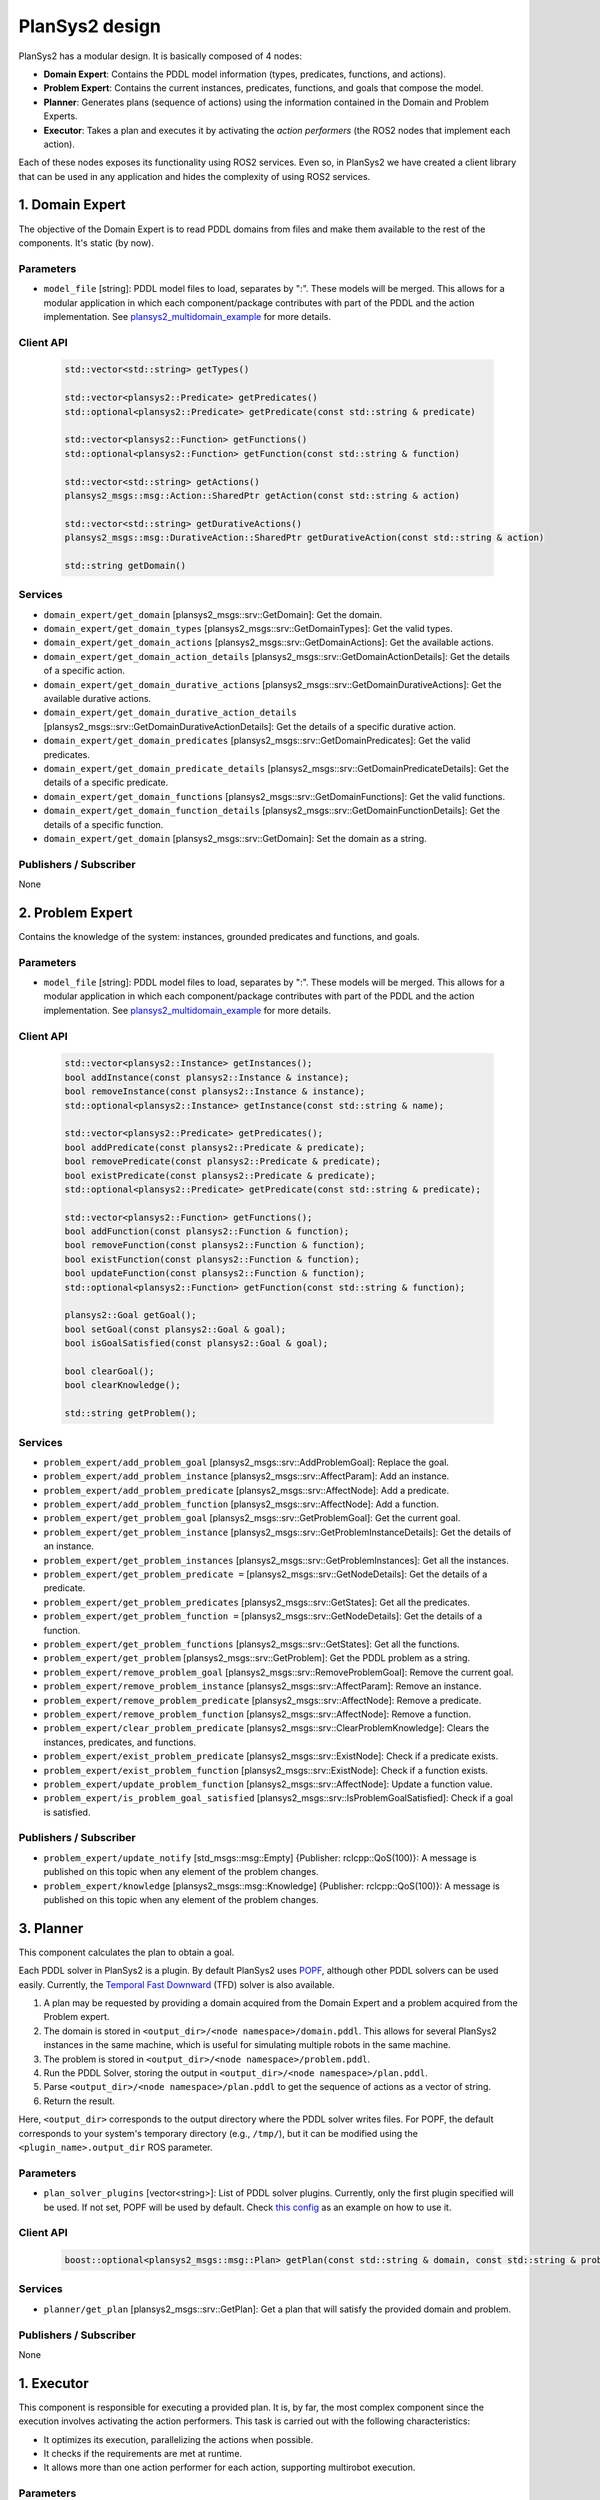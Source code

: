 .. _design:

PlanSys2 design
###############

.. image:: images/plansys2_arch.png
    :width: 800px
    :align: center

PlanSys2 has a modular design. It is basically composed of 4 nodes:

* **Domain Expert**: Contains the PDDL model information (types, predicates, functions, and actions). 
* **Problem Expert**: Contains the current instances, predicates, functions, and goals that compose the model.
* **Planner**: Generates plans (sequence of actions) using the information contained in the Domain and Problem Experts.
* **Executor**: Takes a plan and executes it by activating the *action performers* (the ROS2 nodes that implement each action).

Each of these nodes exposes its functionality using ROS2 services. Even so, in PlanSys2 we have created a client library that can be used in 
any application and hides the complexity of using ROS2 services. 

.. image:: images/plansys2_clients.png
    :width: 500px
    :align: center

1. Domain Expert
****************

The objective of the Domain Expert is to read PDDL domains from files and make them available to the rest of the components. It's static (by now).

Parameters
----------

* ``model_file`` [string]: PDDL model files to load, separates by ":". These models will be merged. This allows for a modular application in which each component/package contributes with part of the PDDL and the action implementation. See `plansys2_multidomain_example <https://github.com/IntelligentRoboticsLabs/ros2_planning_system_examples/tree/master/plansys2_multidomain_example>`_ for more details.

Client API
----------

  .. code-block:: c++

       std::vector<std::string> getTypes()
       
       std::vector<plansys2::Predicate> getPredicates()
       std::optional<plansys2::Predicate> getPredicate(const std::string & predicate)

       std::vector<plansys2::Function> getFunctions()
       std::optional<plansys2::Function> getFunction(const std::string & function)
       
       std::vector<std::string> getActions()
       plansys2_msgs::msg::Action::SharedPtr getAction(const std::string & action)
       
       std::vector<std::string> getDurativeActions()
       plansys2_msgs::msg::DurativeAction::SharedPtr getDurativeAction(const std::string & action)

       std::string getDomain()

Services
--------

* ``domain_expert/get_domain`` [plansys2_msgs::srv::GetDomain]: Get the domain.
* ``domain_expert/get_domain_types`` [plansys2_msgs::srv::GetDomainTypes]: Get the valid types.
* ``domain_expert/get_domain_actions`` [plansys2_msgs::srv::GetDomainActions]: Get the available actions.
* ``domain_expert/get_domain_action_details`` [plansys2_msgs::srv::GetDomainActionDetails]: Get the details of a specific action.
* ``domain_expert/get_domain_durative_actions`` [plansys2_msgs::srv::GetDomainDurativeActions]: Get the available durative actions.
* ``domain_expert/get_domain_durative_action_details`` [plansys2_msgs::srv::GetDomainDurativeActionDetails]: Get the details of a specific durative action.
* ``domain_expert/get_domain_predicates`` [plansys2_msgs::srv::GetDomainPredicates]: Get the valid predicates.
* ``domain_expert/get_domain_predicate_details`` [plansys2_msgs::srv::GetDomainPredicateDetails]: Get the details of a specific predicate.
* ``domain_expert/get_domain_functions`` [plansys2_msgs::srv::GetDomainFunctions]: Get the valid functions.
* ``domain_expert/get_domain_function_details`` [plansys2_msgs::srv::GetDomainFunctionDetails]: Get the details of a specific function.
* ``domain_expert/get_domain`` [plansys2_msgs::srv::GetDomain]: Set the domain as a string.

Publishers / Subscriber
-----------------------

None

2. Problem Expert
*****************

Contains the knowledge of the system: instances, grounded predicates and functions, and goals.

Parameters
----------

* ``model_file`` [string]: PDDL model files to load, separates by ":". These models will be merged. This allows for a modular application in which each component/package contributes with part of the PDDL and the action implementation. See `plansys2_multidomain_example <https://github.com/IntelligentRoboticsLabs/ros2_planning_system_examples/tree/master/plansys2_multidomain_example>`_ for more details.

Client API
----------

  .. code-block:: c++

         std::vector<plansys2::Instance> getInstances();
         bool addInstance(const plansys2::Instance & instance);
         bool removeInstance(const plansys2::Instance & instance);
         std::optional<plansys2::Instance> getInstance(const std::string & name);

         std::vector<plansys2::Predicate> getPredicates();
         bool addPredicate(const plansys2::Predicate & predicate);
         bool removePredicate(const plansys2::Predicate & predicate);
         bool existPredicate(const plansys2::Predicate & predicate);
         std::optional<plansys2::Predicate> getPredicate(const std::string & predicate);

         std::vector<plansys2::Function> getFunctions();
         bool addFunction(const plansys2::Function & function);
         bool removeFunction(const plansys2::Function & function);
         bool existFunction(const plansys2::Function & function);
         bool updateFunction(const plansys2::Function & function);
         std::optional<plansys2::Function> getFunction(const std::string & function);

         plansys2::Goal getGoal();
         bool setGoal(const plansys2::Goal & goal);
         bool isGoalSatisfied(const plansys2::Goal & goal);

         bool clearGoal();
         bool clearKnowledge();

         std::string getProblem();

Services
--------

* ``problem_expert/add_problem_goal`` [plansys2_msgs::srv::AddProblemGoal]: Replace the goal.
* ``problem_expert/add_problem_instance`` [plansys2_msgs::srv::AffectParam]: Add an instance.
* ``problem_expert/add_problem_predicate`` [plansys2_msgs::srv::AffectNode]: Add a predicate.
* ``problem_expert/add_problem_function`` [plansys2_msgs::srv::AffectNode]: Add a function.
* ``problem_expert/get_problem_goal`` [plansys2_msgs::srv::GetProblemGoal]: Get the current goal.
* ``problem_expert/get_problem_instance`` [plansys2_msgs::srv::GetProblemInstanceDetails]: Get the details of an instance.
* ``problem_expert/get_problem_instances`` [plansys2_msgs::srv::GetProblemInstances]: Get all the instances.
* ``problem_expert/get_problem_predicate =`` [plansys2_msgs::srv::GetNodeDetails]: Get the details of a predicate.
* ``problem_expert/get_problem_predicates`` [plansys2_msgs::srv::GetStates]: Get all the predicates.
* ``problem_expert/get_problem_function =`` [plansys2_msgs::srv::GetNodeDetails]: Get the details of a function.
* ``problem_expert/get_problem_functions`` [plansys2_msgs::srv::GetStates]: Get all the functions.
* ``problem_expert/get_problem`` [plansys2_msgs::srv::GetProblem]: Get the PDDL problem as a string.
* ``problem_expert/remove_problem_goal`` [plansys2_msgs::srv::RemoveProblemGoal]: Remove the current goal.
* ``problem_expert/remove_problem_instance`` [plansys2_msgs::srv::AffectParam]: Remove an instance.
* ``problem_expert/remove_problem_predicate`` [plansys2_msgs::srv::AffectNode]: Remove a predicate.
* ``problem_expert/remove_problem_function`` [plansys2_msgs::srv::AffectNode]: Remove a function.
* ``problem_expert/clear_problem_predicate`` [plansys2_msgs::srv::ClearProblemKnowledge]: Clears the instances, predicates, and functions.
* ``problem_expert/exist_problem_predicate`` [plansys2_msgs::srv::ExistNode]: Check if a predicate exists.
* ``problem_expert/exist_problem_function`` [plansys2_msgs::srv::ExistNode]: Check if a function exists.
* ``problem_expert/update_problem_function`` [plansys2_msgs::srv::AffectNode]: Update a function value.
* ``problem_expert/is_problem_goal_satisfied`` [plansys2_msgs::srv::IsProblemGoalSatisfied]: Check if a goal is satisfied.

Publishers / Subscriber
-----------------------

* ``problem_expert/update_notify`` [std_msgs::msg::Empty] {Publisher: rclcpp::QoS(100)}: A message is published on this topic when any element of the problem changes.
* ``problem_expert/knowledge`` [plansys2_msgs::msg::Knowledge] {Publisher: rclcpp::QoS(100)}: A message is published on this topic when any element of the problem changes.

3. Planner
**********

This component calculates the plan to obtain a goal. 

Each PDDL solver in PlanSys2 is a plugin.
By default PlanSys2 uses `POPF <https://github.com/IntelligentRoboticsLabs/ros2_planning_system/tree/master/plansys2_popf_plan_solver>`_, although other PDDL solvers can be used easily.
Currently, the `Temporal Fast Downward <https://github.com/IntelligentRoboticsLabs/plansys2_tfd_plan_solver>`_ (TFD) solver is also available.

1. A plan may be requested by providing a domain acquired from the Domain Expert and a problem acquired from the Problem expert.
2. The domain is stored in ``<output_dir>/<node namespace>/domain.pddl``. This allows for several PlanSys2 instances in the same machine, which is useful for simulating multiple robots in the same machine.
3. The problem is stored in ``<output_dir>/<node namespace>/problem.pddl``.
4. Run the PDDL Solver, storing the output in ``<output_dir>/<node namespace>/plan.pddl``.
5. Parse ``<output_dir>/<node namespace>/plan.pddl`` to get the sequence of actions as a vector of string.
6. Return the result.

Here, ``<output_dir>`` corresponds to the output directory where the PDDL solver writes files.
For POPF, the default corresponds to your system's temporary directory (e.g., ``/tmp/``), but it can be modified using the ``<plugin_name>.output_dir`` ROS parameter.

.. image:: images/plansys2_planner.png
    :width: 300px
    :align: center


Parameters
----------

* ``plan_solver_plugins`` [vector<string>]: List of PDDL solver plugins. Currently, only the first plugin specified will be used. If not set, POPF will be used by default. Check `this config <https://github.com/IntelligentRoboticsLabs/ros2_planning_system/blob/master/plansys2_bringup/params/plansys2_params.yaml>`_ as an example on how to use it.

Client API
----------

  .. code-block:: c++

       boost::optional<plansys2_msgs::msg::Plan> getPlan(const std::string & domain, const std::string & problem)

Services
--------

* ``planner/get_plan`` [plansys2_msgs::srv::GetPlan]: Get a plan that will satisfy the provided domain and problem.

Publishers / Subscriber
-----------------------

None

1. Executor
***********

This component is responsible for executing a provided plan. It is, by far, the most complex component since the execution involves activating the action performers. This task is carried out with the following characteristics:

* It optimizes its execution, parallelizing the actions when possible.
* It checks if the requirements are met at runtime.
* It allows more than one action performer for each action, supporting multirobot execution.

.. image:: images/plansys2_arch2.png
    :width: 600px
    :align: center

Parameters
----------

* ``action_timeouts.actions`` [vector<string>]: List of actions with enabled duration timeout capability. When the duration timeout capability is enabled for a given action, the action will halt after exceeding the action duration by more than a specified percentage. Duration timeouts are not enabled by default. To enable duration timeouts, the user must provide a custom action execution XML behavior tree template that includes the CheckTimeout BT node. Additionally, this parameter must specify the actions for which duration timeouts are enabled. Finally, the duration overrun percentage must be specified for each action.
* ``action_timeouts.<action_name>.duration_overrun_percentage`` [double]: When action duration timeouts are enabled (see explanation above), the duration overrun percentage specifies the amount of time an action is allowed to overrun its duration before halting. The overrun time is defined as a percentage of the action duration specified by the domain.
* ``default_action_bt_xml_filename`` [string]: Filepath to a user provided custom action execution XML behavior tree template. The user can use this template to specify a different XML behavior tree template than the one provided in the plansy2_executor package. Currently the only available BT node not used by the default behavior tree template is the CheckTimeout node.
* ``enable_dotgraph_legend`` [bool]: Enable legend with planning graph in DOT graph plan viewer.
* ``print_graph`` [bool]: Print planning graph to terminal.
* ``enable_groot_monitoring`` [bool]: Enable visualizing the plan's behavior tree inside `Groot <https://github.com/BehaviorTree/Groot>`_.
* ``publisher_port`` [unsigned int]: ZeroMQ publisher port for `Groot <https://github.com/BehaviorTree/Groot>`_.
* ``server_port`` [unsigned int]: ZeroMQ server port for `Groot <https://github.com/BehaviorTree/Groot>`_.
* ``max_msgs_per_second`` [unsigned int]: Maximum number of ZeroMQ messages sent per second to `Groot <https://github.com/BehaviorTree/Groot>`_.

Client API
----------

  .. code-block:: c++

       bool start_plan_execution(const plansys2_msgs::msg::Plan & plan);
       bool execute_and_check_plan();
       void cancel_plan_execution();
       std::vector<plansys2_msgs::msg::Tree> getOrderedSubGoals();
       std::optional<plansys2_msgs::msg::Plan> getPlan();

       ExecutePlan::Feedback getFeedBack() {return feedback_;}
       std::optional<ExecutePlan::Result> getResult();

Actions
--------

* ``execute_plan`` [plansys2_msgs::action::ExecutePlan]: Execute the provided plan.

Publishers / Subscriber
-----------------------

* ``dot_graph`` [std_msgs::msg::String] {Publisher: rclcpp::QoS(1)}: Publishes the planning DOT graph.
* ``/action_execution_info`` [plansys2_msgs::msg::ActionExecutionInfo] {Publisher: rclcpp::QoS(100)}: Publishes the action execution information. Note that the action execution information is also provided to the ExecutePlan action client via the feedback and result channels.

Behavior Tree builder
*********************

Once a plan is obtained, the Executor converts it to a Behavior Tree to execute it. Each action becomes the following subtree:

.. image:: images/action_bt.png
    :width: 400px
    :align: center

The first step is building a planning graph that encodes the action dependencies that define the execution order. This is made
by pairing the effects of an action with a requirement of a posterior action. We take as reference the time of the calculated plan:

.. image:: images/action_deps.png
    :width: 250px
    :align: center

.. image:: images/plan_graph.png
    :width: 200px
    :align: center

Once created the graph, we identify the execution flows:

.. image:: images/graph_flows.png
    :width: 800px
    :align: center

From the red flow, for example, we get:

.. image:: images/red_flow.png
    :width: 400px
    :align: center

Each flow is executed in parallel. There is no problem if flows overlap because the BT that executes an action is implemented following a Singleton-like approach.

Action delivery protocol
************************

In the first implementations of PlanSys2, the delivery of actions was done using ROS2 actions. This approach has currently been discarded as it is not flexible enough. 
Instead, a bidding-based delivery protocol has been developed in the ``ActionExecutor`` and ``ActionExecutorClient`` classes that uses the ``plansys2_msgs::msg::ActionExecution`` message.

When the Executor must execute an action, it requests which action performer can execute it. Those who can 
reply to this request. The Executor confirms one of them (the first to answer), rejecting the rest. If none are found, repeat the request every second until you give up, aborting the 
execution of the plan. This protocol uses the topic ``/action_hub``, where you can monitor the execution of the system.

.. image:: images/protocol.png
    :width: 500px
    :align: center

All the action performers inherit from ``ActionExecutorClient``, that is a ROS2 Node with the next information:

Parameters
----------

* ``~/action`` [string]: The action managed. This action performer discard any request non equal to this parameter.
* ``~/specialized_arguments`` [vector<string>]: If this parameter is not void, it only replies to action request that contains in any of the arguments any of these values.

.. note::  In a multirobot application, for example, we add to the actions a parameter with the robot that should do the action. In each robot we can execute the same action performer, and using ``~/specialized_arguments`` we can select which will be executed.

Publishers / Subscriber
-----------------------

* ``/actions_hub`` [plansys2_msgs::msg::ActionExecution] {Publisher: rclcpp::QoS(100).reliable()}: Receive messages from the Action Hub.
* ``/actions_hub`` [plansys2_msgs::msg::ActionExecution] {Subscriber: rclcpp::QoS(100).reliable()}: Publish messages to the Action Hub.

